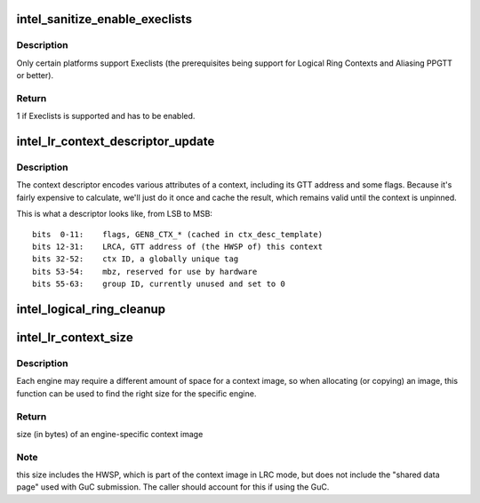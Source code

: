 .. -*- coding: utf-8; mode: rst -*-
.. src-file: drivers/gpu/drm/i915/intel_lrc.c

.. _`intel_sanitize_enable_execlists`:

intel_sanitize_enable_execlists
===============================

.. c:function:: int intel_sanitize_enable_execlists(struct drm_i915_private *dev_priv, int enable_execlists)

    sanitize i915.enable_execlists

    :param struct drm_i915_private \*dev_priv:
        i915 device private

    :param int enable_execlists:
        value of i915.enable_execlists module parameter.

.. _`intel_sanitize_enable_execlists.description`:

Description
-----------

Only certain platforms support Execlists (the prerequisites being
support for Logical Ring Contexts and Aliasing PPGTT or better).

.. _`intel_sanitize_enable_execlists.return`:

Return
------

1 if Execlists is supported and has to be enabled.

.. _`intel_lr_context_descriptor_update`:

intel_lr_context_descriptor_update
==================================

.. c:function:: void intel_lr_context_descriptor_update(struct i915_gem_context *ctx, struct intel_engine_cs *engine)

    calculate & cache the descriptor descriptor for a pinned context

    :param struct i915_gem_context \*ctx:
        Context to work on

    :param struct intel_engine_cs \*engine:
        Engine the descriptor will be used with

.. _`intel_lr_context_descriptor_update.description`:

Description
-----------

The context descriptor encodes various attributes of a context,
including its GTT address and some flags. Because it's fairly
expensive to calculate, we'll just do it once and cache the result,
which remains valid until the context is unpinned.

This is what a descriptor looks like, from LSB to MSB::

     bits  0-11:    flags, GEN8_CTX_* (cached in ctx_desc_template)
     bits 12-31:    LRCA, GTT address of (the HWSP of) this context
     bits 32-52:    ctx ID, a globally unique tag
     bits 53-54:    mbz, reserved for use by hardware
     bits 55-63:    group ID, currently unused and set to 0

.. _`intel_logical_ring_cleanup`:

intel_logical_ring_cleanup
==========================

.. c:function:: void intel_logical_ring_cleanup(struct intel_engine_cs *engine)

    deallocate the Engine Command Streamer

    :param struct intel_engine_cs \*engine:
        Engine Command Streamer.

.. _`intel_lr_context_size`:

intel_lr_context_size
=====================

.. c:function:: uint32_t intel_lr_context_size(struct intel_engine_cs *engine)

    return the size of the context for an engine

    :param struct intel_engine_cs \*engine:
        which engine to find the context size for

.. _`intel_lr_context_size.description`:

Description
-----------

Each engine may require a different amount of space for a context image,
so when allocating (or copying) an image, this function can be used to
find the right size for the specific engine.

.. _`intel_lr_context_size.return`:

Return
------

size (in bytes) of an engine-specific context image

.. _`intel_lr_context_size.note`:

Note
----

this size includes the HWSP, which is part of the context image
in LRC mode, but does not include the "shared data page" used with
GuC submission. The caller should account for this if using the GuC.

.. This file was automatic generated / don't edit.

